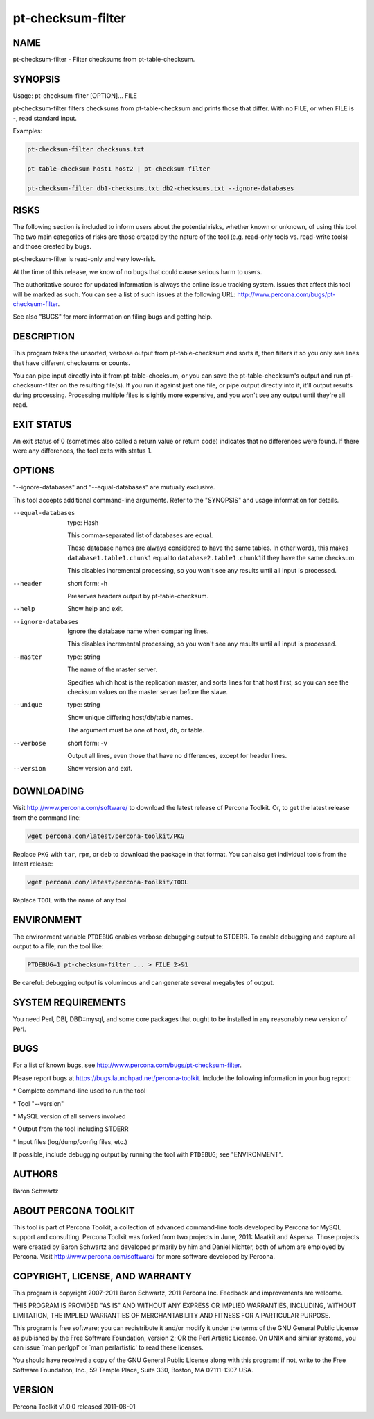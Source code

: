 
##################
pt-checksum-filter
##################

.. highlight:: perl


****
NAME
****


pt-checksum-filter - Filter checksums from pt-table-checksum.


********
SYNOPSIS
********


Usage: pt-checksum-filter [OPTION]... FILE

pt-checksum-filter filters checksums from pt-table-checksum and prints those
that differ.  With no FILE, or when FILE is -, read standard input.

Examples:


.. code-block:: perl

   pt-checksum-filter checksums.txt
 
   pt-table-checksum host1 host2 | pt-checksum-filter
 
   pt-checksum-filter db1-checksums.txt db2-checksums.txt --ignore-databases



*****
RISKS
*****


The following section is included to inform users about the potential risks,
whether known or unknown, of using this tool.  The two main categories of risks
are those created by the nature of the tool (e.g. read-only tools vs. read-write
tools) and those created by bugs.

pt-checksum-filter is read-only and very low-risk.

At the time of this release, we know of no bugs that could cause serious harm to
users.

The authoritative source for updated information is always the online issue
tracking system.  Issues that affect this tool will be marked as such.  You can
see a list of such issues at the following URL:
`http://www.percona.com/bugs/pt-checksum-filter <http://www.percona.com/bugs/pt-checksum-filter>`_.

See also "BUGS" for more information on filing bugs and getting help.


***********
DESCRIPTION
***********


This program takes the unsorted, verbose output from pt-table-checksum and
sorts it, then filters it so you only see lines that have different checksums
or counts.

You can pipe input directly into it from pt-table-checksum, or you can
save the pt-table-checksum's output and run pt-checksum-filter on the
resulting file(s).  If you run it against just one file, or pipe output
directly into it, it'll output results during processing.  Processing multiple
files is slightly more expensive, and you won't see any output until they're
all read.


***********
EXIT STATUS
***********


An exit status of 0 (sometimes also called a return value or return code)
indicates that no differences were found.  If there were any differences, the
tool exits with status 1.


*******
OPTIONS
*******


"--ignore-databases" and "--equal-databases" are mutually exclusive.

This tool accepts additional command-line arguments.  Refer to the
"SYNOPSIS" and usage information for details.


--equal-databases
 
 type: Hash
 
 This comma-separated list of databases are equal.
 
 These database names are always considered to have the same tables.  In other
 words, this makes \ ``database1.table1.chunk1``\  equal to \ ``database2.table1.chunk1``\ 
 if they have the same checksum.
 
 This disables incremental processing, so you won't see any results until all
 input is processed.
 


--header
 
 short form: -h
 
 Preserves headers output by pt-table-checksum.
 


--help
 
 Show help and exit.
 


--ignore-databases
 
 Ignore the database name when comparing lines.
 
 This disables incremental processing, so you won't see any results until all
 input is processed.
 


--master
 
 type: string
 
 The name of the master server.
 
 Specifies which host is the replication master, and sorts lines for that host
 first, so you can see the checksum values on the master server before the
 slave.
 


--unique
 
 type: string
 
 Show unique differing host/db/table names.
 
 The argument must be one of host, db, or table.
 


--verbose
 
 short form: -v
 
 Output all lines, even those that have no differences, except for header lines.
 


--version
 
 Show version and exit.
 



***********
DOWNLOADING
***********


Visit `http://www.percona.com/software/ <http://www.percona.com/software/>`_ to download the latest release of
Percona Toolkit.  Or, to get the latest release from the command line:


.. code-block:: perl

    wget percona.com/latest/percona-toolkit/PKG


Replace \ ``PKG``\  with \ ``tar``\ , \ ``rpm``\ , or \ ``deb``\  to download the package in that
format.  You can also get individual tools from the latest release:


.. code-block:: perl

    wget percona.com/latest/percona-toolkit/TOOL


Replace \ ``TOOL``\  with the name of any tool.


***********
ENVIRONMENT
***********


The environment variable \ ``PTDEBUG``\  enables verbose debugging output to STDERR.
To enable debugging and capture all output to a file, run the tool like:


.. code-block:: perl

    PTDEBUG=1 pt-checksum-filter ... > FILE 2>&1


Be careful: debugging output is voluminous and can generate several megabytes
of output.


*******************
SYSTEM REQUIREMENTS
*******************


You need Perl, DBI, DBD::mysql, and some core packages that ought to be
installed in any reasonably new version of Perl.


****
BUGS
****


For a list of known bugs, see `http://www.percona.com/bugs/pt-checksum-filter <http://www.percona.com/bugs/pt-checksum-filter>`_.

Please report bugs at `https://bugs.launchpad.net/percona-toolkit <https://bugs.launchpad.net/percona-toolkit>`_.
Include the following information in your bug report:


\* Complete command-line used to run the tool



\* Tool "--version"



\* MySQL version of all servers involved



\* Output from the tool including STDERR



\* Input files (log/dump/config files, etc.)



If possible, include debugging output by running the tool with \ ``PTDEBUG``\ ;
see "ENVIRONMENT".


*******
AUTHORS
*******


Baron Schwartz


*********************
ABOUT PERCONA TOOLKIT
*********************


This tool is part of Percona Toolkit, a collection of advanced command-line
tools developed by Percona for MySQL support and consulting.  Percona Toolkit
was forked from two projects in June, 2011: Maatkit and Aspersa.  Those
projects were created by Baron Schwartz and developed primarily by him and
Daniel Nichter, both of whom are employed by Percona.  Visit
`http://www.percona.com/software/ <http://www.percona.com/software/>`_ for more software developed by Percona.


********************************
COPYRIGHT, LICENSE, AND WARRANTY
********************************


This program is copyright 2007-2011 Baron Schwartz, 2011 Percona Inc.
Feedback and improvements are welcome.

THIS PROGRAM IS PROVIDED "AS IS" AND WITHOUT ANY EXPRESS OR IMPLIED
WARRANTIES, INCLUDING, WITHOUT LIMITATION, THE IMPLIED WARRANTIES OF
MERCHANTABILITY AND FITNESS FOR A PARTICULAR PURPOSE.

This program is free software; you can redistribute it and/or modify it under
the terms of the GNU General Public License as published by the Free Software
Foundation, version 2; OR the Perl Artistic License.  On UNIX and similar
systems, you can issue \`man perlgpl' or \`man perlartistic' to read these
licenses.

You should have received a copy of the GNU General Public License along with
this program; if not, write to the Free Software Foundation, Inc., 59 Temple
Place, Suite 330, Boston, MA  02111-1307  USA.


*******
VERSION
*******


Percona Toolkit v1.0.0 released 2011-08-01

